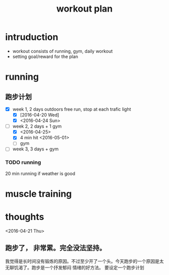 #+TITLE: workout plan 

* intruduction
- workout consists of running, gym, daily workout 
- setting goal/reward for the plan  


* running 
** 跑步计划
- [X] week 1, 2 days
  outdoors free run, stop at each trafic light 
  - [X] [2016-04-20 Wed]
  - [X] <2016-04-24 Sun>
- [-] week 2, 2 days + 1 gym 
  - [X] <2016-04-25>
  - [X] 4 min hit <2016-05-01>
  - [ ] gym 

- [ ] week 3, 3 days + gym 

*** TODO running 
    DEADLINE: <2016-05-04 Wed> SCHEDULED: <2016-05-02 Mon>
20 min running if weather is good 



* muscle training 







* thoughts 
<2016-04-21 Thu>
** 跑步了， 非常累。完全没法坚持。 
我觉得是长时间没有锻炼的原因。不过至少开了一个头。今天跑步的一个原因是太无聊饥渴了。跑步是一个抒发郁闷
情绪的好方法。 要设定一个跑步计划


